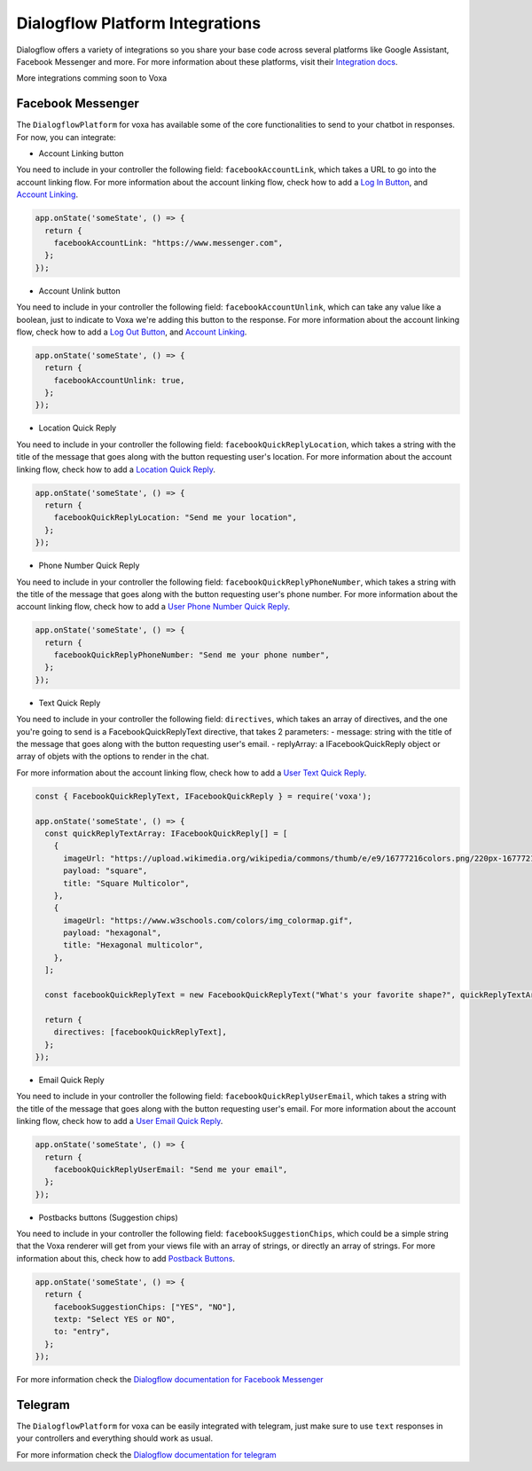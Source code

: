 .. _dialogflow-platforms:

================================
Dialogflow Platform Integrations
================================
Dialogflow offers a variety of integrations so you share your base code across several platforms like Google Assistant, Facebook Messenger and more. For more information about these platforms, visit their `Integration docs <https://dialogflow.com/docs/integrations>`_.

More integrations comming soon to Voxa


.. _facebook:

Facebook Messenger
==================

The ``DialogflowPlatform`` for voxa has available some of the core functionalities to send to your chatbot in responses. For now, you can integrate:

- Account Linking button
You need to include in your controller the following field: ``facebookAccountLink``, which takes a URL to go into the account linking flow. For more information about the account linking flow, check how to add a `Log In Button <https://developers.facebook.com/docs/messenger-platform/send-messages/buttons#login>`_, and `Account Linking <https://developers.facebook.com/docs/messenger-platform/identity/account-linking>`_.

.. code-block:: javascript

  app.onState('someState', () => {
    return {
      facebookAccountLink: "https://www.messenger.com",
    };
  });


- Account Unlink button
You need to include in your controller the following field: ``facebookAccountUnlink``, which can take any value like a boolean, just to indicate to Voxa we're adding this button to the response. For more information about the account linking flow, check how to add a `Log Out Button <https://developers.facebook.com/docs/messenger-platform/send-messages/buttons#logout>`_, and `Account Linking <https://developers.facebook.com/docs/messenger-platform/identity/account-linking>`_.

.. code-block:: javascript

  app.onState('someState', () => {
    return {
      facebookAccountUnlink: true,
    };
  });


- Location Quick Reply
You need to include in your controller the following field: ``facebookQuickReplyLocation``, which takes a string with the title of the message that goes along with the button requesting user's location. For more information about the account linking flow, check how to add a `Location Quick Reply <https://developers.facebook.com/docs/messenger-platform/send-messages/quick-replies#locations>`_.

.. code-block:: javascript

  app.onState('someState', () => {
    return {
      facebookQuickReplyLocation: "Send me your location",
    };
  });


- Phone Number Quick Reply
You need to include in your controller the following field: ``facebookQuickReplyPhoneNumber``, which takes a string with the title of the message that goes along with the button requesting user's phone number. For more information about the account linking flow, check how to add a `User Phone Number Quick Reply <https://developers.facebook.com/docs/messenger-platform/send-messages/quick-replies#phone>`_.

.. code-block:: javascript

  app.onState('someState', () => {
    return {
      facebookQuickReplyPhoneNumber: "Send me your phone number",
    };
  });


- Text Quick Reply
You need to include in your controller the following field: ``directives``, which takes an array of directives, and the one you're going to send is a FacebookQuickReplyText directive, that takes 2 parameters:
- message: string with the title of the message that goes along with the button requesting user's email.
- replyArray: a IFacebookQuickReply object or array of objets with the options to render in the chat.

For more information about the account linking flow, check how to add a `User Text Quick Reply <https://developers.facebook.com/docs/messenger-platform/send-messages/quick-replies#text>`_.

.. code-block:: javascript

  const { FacebookQuickReplyText, IFacebookQuickReply } = require('voxa');

  app.onState('someState', () => {
    const quickReplyTextArray: IFacebookQuickReply[] = [
      {
        imageUrl: "https://upload.wikimedia.org/wikipedia/commons/thumb/e/e9/16777216colors.png/220px-16777216colors.png",
        payload: "square",
        title: "Square Multicolor",
      },
      {
        imageUrl: "https://www.w3schools.com/colors/img_colormap.gif",
        payload: "hexagonal",
        title: "Hexagonal multicolor",
      },
    ];

    const facebookQuickReplyText = new FacebookQuickReplyText("What's your favorite shape?", quickReplyTextArray);

    return {
      directives: [facebookQuickReplyText],
    };
  });


- Email Quick Reply
You need to include in your controller the following field: ``facebookQuickReplyUserEmail``, which takes a string with the title of the message that goes along with the button requesting user's email. For more information about the account linking flow, check how to add a `User Email Quick Reply <https://developers.facebook.com/docs/messenger-platform/send-messages/quick-replies#email>`_.

.. code-block:: javascript

  app.onState('someState', () => {
    return {
      facebookQuickReplyUserEmail: "Send me your email",
    };
  });


- Postbacks buttons (Suggestion chips)
You need to include in your controller the following field: ``facebookSuggestionChips``, which could be a simple string that the Voxa renderer will get from your views file with an array of strings, or directly an array of strings. For more information about this, check how to add `Postback Buttons <https://developers.facebook.com/docs/messenger-platform/send-messages/buttons#postback>`_.

.. code-block:: javascript

  app.onState('someState', () => {
    return {
      facebookSuggestionChips: ["YES", "NO"],
      textp: "Select YES or NO",
      to: "entry",
    };
  });

For more information check the `Dialogflow documentation for Facebook Messenger <https://dialogflow.com/docs/integrations/facebook>`_



.. _telegram:

Telegram
=========

The ``DialogflowPlatform`` for voxa can be easily integrated with telegram, just make sure to use
``text`` responses in your controllers and everything should work as usual.

For more information check the `Dialogflow documentation for telegram <https://dialogflow.com/docs/integrations/telegram>`_
